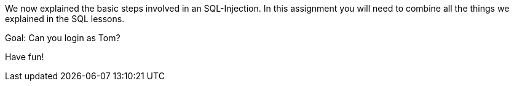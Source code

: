We now explained the basic steps involved in an SQL-Injection. In this assignment you will need to combine all
the things we explained in the SQL lessons.

Goal: Can you login as Tom?

Have fun!